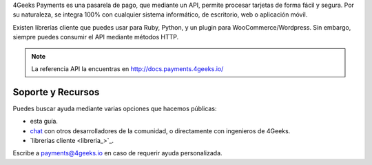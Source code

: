 4Geeks Payments es una pasarela de pago, que mediante un API, permite procesar
tarjetas de forma fácil y segura.
Por su naturaleza, se integra 100% con cualquier sistema informático,
de escritorio, web o aplicación móvil.

Existen librerías cliente que puedes usar para Ruby, Python, y un plugin
para WooCommerce/Wordpress.
Sin embargo, siempre puedes consumir el API mediante métodos HTTP.

.. note::
    La referencia API la encuentras en http://docs.payments.4geeks.io/
    
Soporte y Recursos
-------------------

Puedes buscar ayuda mediante varias opciones que hacemos públicas:

* esta guía.
* `chat <https://gitter.im/4GeeksDev/4gpayments>`_ con otros desarrolladores de la comunidad, o directamente con ingenieros de 4Geeks.
* `librerias cliente <libreria_>`_.

Escribe a payments@4geeks.io en caso de requerir ayuda personalizada.
